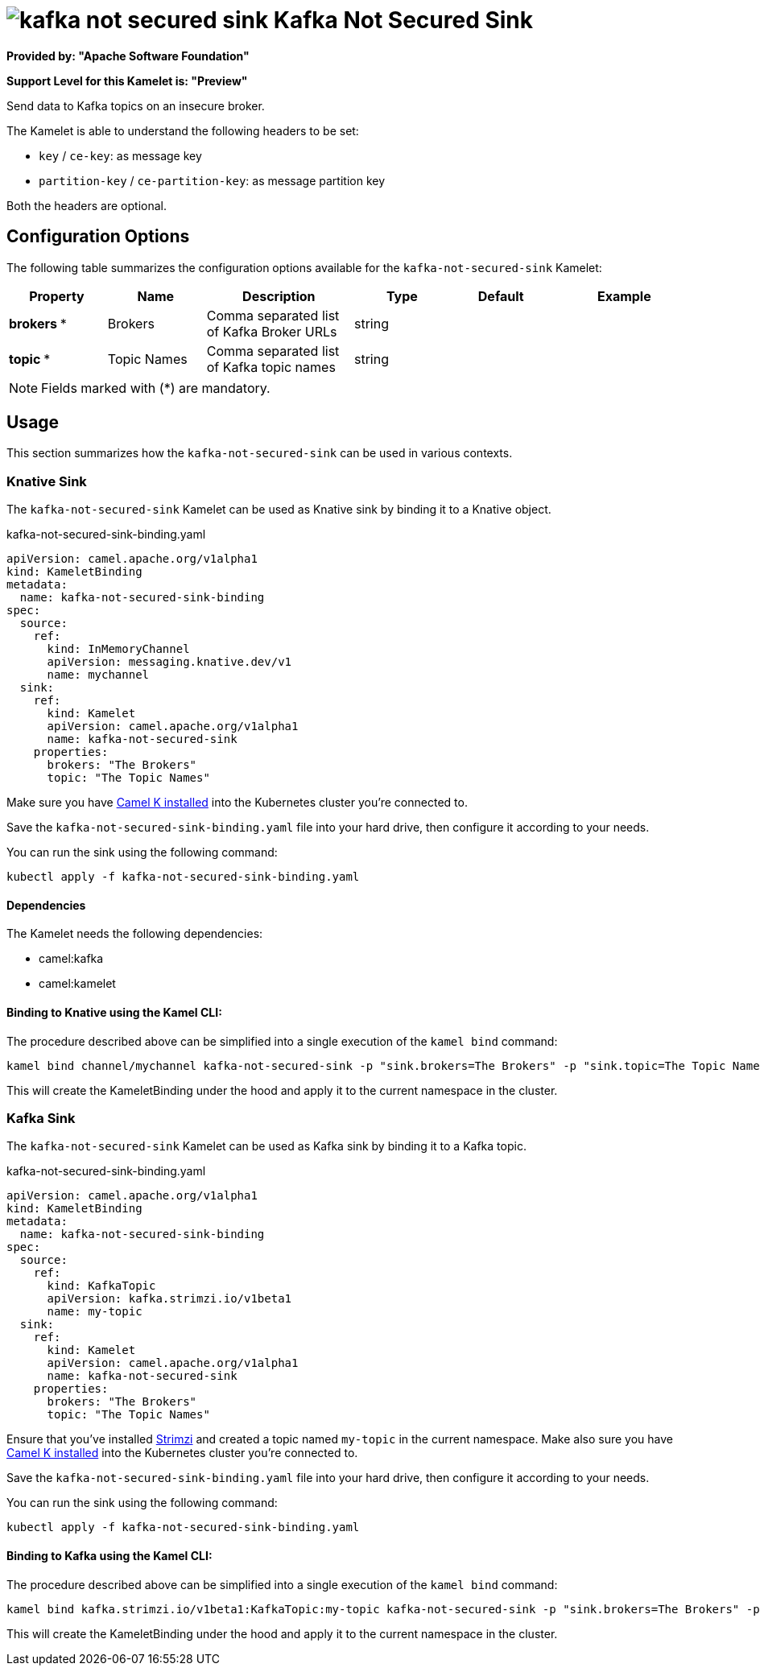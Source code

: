 // THIS FILE IS AUTOMATICALLY GENERATED: DO NOT EDIT
= image:kamelets/kafka-not-secured-sink.svg[] Kafka Not Secured Sink

*Provided by: "Apache Software Foundation"*

*Support Level for this Kamelet is: "Preview"*

Send data to Kafka topics on an insecure broker.

The Kamelet is able to understand the following headers to be set:

- `key` / `ce-key`: as message key

- `partition-key` / `ce-partition-key`: as message partition key

Both the headers are optional.

== Configuration Options

The following table summarizes the configuration options available for the `kafka-not-secured-sink` Kamelet:
[width="100%",cols="2,^2,3,^2,^2,^3",options="header"]
|===
| Property| Name| Description| Type| Default| Example
| *brokers {empty}* *| Brokers| Comma separated list of Kafka Broker URLs| string| | 
| *topic {empty}* *| Topic Names| Comma separated list of Kafka topic names| string| | 
|===

NOTE: Fields marked with ({empty}*) are mandatory.

== Usage

This section summarizes how the `kafka-not-secured-sink` can be used in various contexts.

=== Knative Sink

The `kafka-not-secured-sink` Kamelet can be used as Knative sink by binding it to a Knative object.

.kafka-not-secured-sink-binding.yaml
[source,yaml]
----
apiVersion: camel.apache.org/v1alpha1
kind: KameletBinding
metadata:
  name: kafka-not-secured-sink-binding
spec:
  source:
    ref:
      kind: InMemoryChannel
      apiVersion: messaging.knative.dev/v1
      name: mychannel
  sink:
    ref:
      kind: Kamelet
      apiVersion: camel.apache.org/v1alpha1
      name: kafka-not-secured-sink
    properties:
      brokers: "The Brokers"
      topic: "The Topic Names"
  
----
Make sure you have xref:latest@camel-k::installation/installation.adoc[Camel K installed] into the Kubernetes cluster you're connected to.

Save the `kafka-not-secured-sink-binding.yaml` file into your hard drive, then configure it according to your needs.

You can run the sink using the following command:

[source,shell]
----
kubectl apply -f kafka-not-secured-sink-binding.yaml
----

==== *Dependencies*

The Kamelet needs the following dependencies:

- camel:kafka
- camel:kamelet 

==== *Binding to Knative using the Kamel CLI:*

The procedure described above can be simplified into a single execution of the `kamel bind` command:

[source,shell]
----
kamel bind channel/mychannel kafka-not-secured-sink -p "sink.brokers=The Brokers" -p "sink.topic=The Topic Names"
----

This will create the KameletBinding under the hood and apply it to the current namespace in the cluster.

=== Kafka Sink

The `kafka-not-secured-sink` Kamelet can be used as Kafka sink by binding it to a Kafka topic.

.kafka-not-secured-sink-binding.yaml
[source,yaml]
----
apiVersion: camel.apache.org/v1alpha1
kind: KameletBinding
metadata:
  name: kafka-not-secured-sink-binding
spec:
  source:
    ref:
      kind: KafkaTopic
      apiVersion: kafka.strimzi.io/v1beta1
      name: my-topic
  sink:
    ref:
      kind: Kamelet
      apiVersion: camel.apache.org/v1alpha1
      name: kafka-not-secured-sink
    properties:
      brokers: "The Brokers"
      topic: "The Topic Names"
  
----

Ensure that you've installed https://strimzi.io/[Strimzi] and created a topic named `my-topic` in the current namespace.
Make also sure you have xref:latest@camel-k::installation/installation.adoc[Camel K installed] into the Kubernetes cluster you're connected to.

Save the `kafka-not-secured-sink-binding.yaml` file into your hard drive, then configure it according to your needs.

You can run the sink using the following command:

[source,shell]
----
kubectl apply -f kafka-not-secured-sink-binding.yaml
----

==== *Binding to Kafka using the Kamel CLI:*

The procedure described above can be simplified into a single execution of the `kamel bind` command:

[source,shell]
----
kamel bind kafka.strimzi.io/v1beta1:KafkaTopic:my-topic kafka-not-secured-sink -p "sink.brokers=The Brokers" -p "sink.topic=The Topic Names"
----

This will create the KameletBinding under the hood and apply it to the current namespace in the cluster.

// THIS FILE IS AUTOMATICALLY GENERATED: DO NOT EDIT

